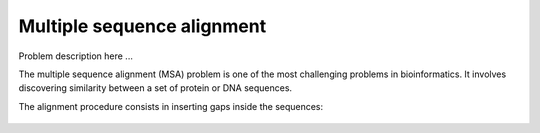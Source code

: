 Multiple sequence alignment
===========================

Problem description here ...

The multiple sequence alignment (MSA) problem is one of the
most challenging problems in bioinformatics. It involves
discovering similarity between a set of protein or DNA sequences.

The alignment procedure consists in inserting gaps inside the sequences:

.. figure:: /resources/image/Captura.PNG